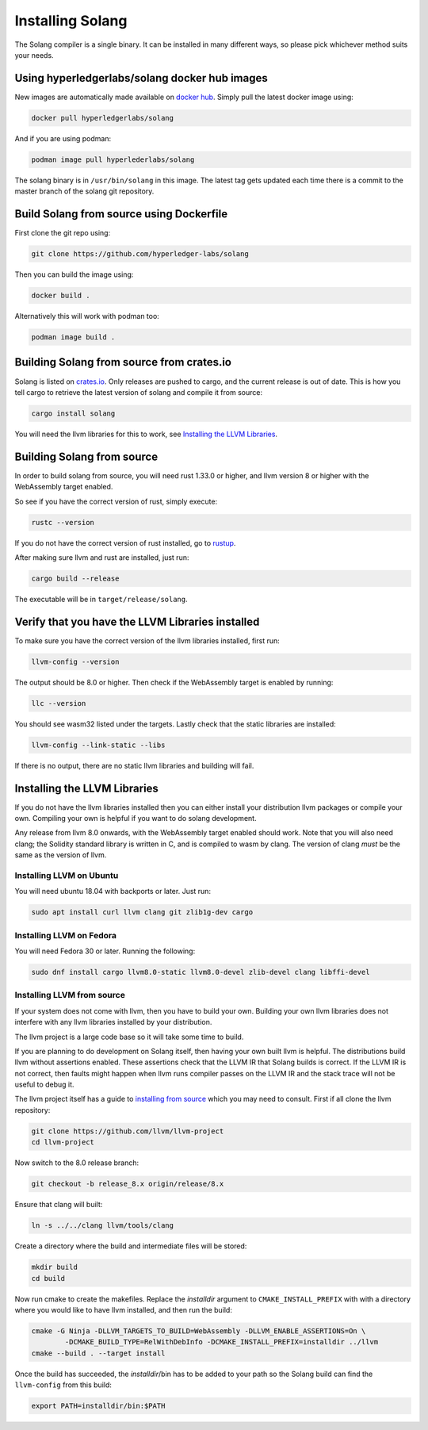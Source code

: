 Installing Solang
=================

The Solang compiler is a single binary. It can be installed in many different
ways, so please pick whichever method suits your needs.

Using hyperledgerlabs/solang docker hub images
----------------------------------------------

New images are automatically made available on
`docker hub <https://hub.docker.com/repository/docker/hyperledgerlabs/solang/>`_. Simply pull the latest docker image using:

.. code-block:: bash

	docker pull hyperledgerlabs/solang

And if you are using podman:

.. code-block:: bash

	podman image pull hyperlederlabs/solang

The solang binary is in ``/usr/bin/solang`` in this image. The latest tag
gets updated each time there is a commit to the master branch of the solang
git repository.

Build Solang from source using Dockerfile
-----------------------------------------

First clone the git repo using:

.. code-block:: bash

  git clone https://github.com/hyperledger-labs/solang

Then you can build the image using:

.. code-block:: bash

	docker build .

Alternatively this will work with podman too:

.. code-block:: bash

	podman image build .

Building Solang from source from crates.io
------------------------------------------

Solang is listed on `crates.io <https://crates.io/crates/solang>`_. Only
releases are pushed to cargo, and the current release is out of date. This is
how you tell cargo to retrieve the latest version of solang and compile it
from source:

.. code-block:: bash

	cargo install solang

You will need the llvm libraries for this to work, see
`Installing the LLVM Libraries`_.

Building Solang from source
---------------------------
In order to build solang from source, you will need rust 1.33.0 or higher,
and llvm version 8 or higher with the WebAssembly target enabled.

So see if you have the correct version of rust, simply execute:

.. code-block:: bash

  rustc --version

If you do not have the correct version of rust installed, go to `rustup <https://rustup.rs/>`_.

After making sure llvm and rust are installed, just run:

.. code-block:: bash

  cargo build --release

The executable will be in ``target/release/solang``.

Verify that you have the LLVM Libraries installed
-------------------------------------------------

To make sure you have the correct version of the llvm libraries installed, first run:

.. code-block:: bash

  llvm-config --version

The output should be 8.0 or higher. Then check if the WebAssembly target is enabled by running:

.. code-block:: bash

  llc --version

You should see wasm32 listed under the targets. Lastly check that the static libraries are installed:

.. code-block:: bash

  llvm-config --link-static --libs

If there is no output, there are no static llvm libraries and building will fail.

Installing the LLVM Libraries
-----------------------------
If you do not have the llvm libraries installed then you can either install
your distribution llvm packages or compile your own. Compiling your own is helpful
if you want to do solang development.

Any release from llvm 8.0 onwards, with the WebAssembly target enabled should work.
Note that you will also need clang; the Solidity standard library is written in C,
and is compiled to wasm by clang. The version of clang *must* be the same as the version of llvm.


Installing LLVM on Ubuntu
_________________________

You will need ubuntu 18.04 with backports or later. Just run:

.. code-block:: bash

	sudo apt install curl llvm clang git zlib1g-dev cargo

Installing LLVM on Fedora
_________________________

You will need Fedora 30 or later. Running the following:

.. code-block:: bash

	sudo dnf install cargo llvm8.0-static llvm8.0-devel zlib-devel clang libffi-devel

Installing LLVM from source
___________________________

If your system does not come with llvm, then you have to build your own.
Building your own llvm libraries does not interfere with any llvm libraries
installed by your distribution.

The llvm project is a large code base so it will take some time to build.

If you are planning to do development on Solang itself, then having your
own built llvm is helpful. The distributions build llvm without
assertions enabled. These assertions check that the LLVM IR that Solang builds
is correct. If the LLVM IR is not correct, then faults might happen when llvm
runs compiler passes on the LLVM IR and the stack trace will not be useful
to debug it.

The llvm project itself has a guide to `installing from source <http://www.llvm.org/docs/CMake.html>`_ which you may need to consult.
First if all clone the llvm repository:

.. code-block:: bash

	git clone https://github.com/llvm/llvm-project
	cd llvm-project

Now switch to the 8.0 release branch:

.. code-block:: bash

	git checkout -b release_8.x origin/release/8.x

Ensure that clang will built:

.. code-block:: bash

	ln -s ../../clang llvm/tools/clang

Create a directory where the build and intermediate files will be stored:

.. code-block:: bash

	mkdir build
	cd build

Now run cmake to create the makefiles. Replace the *installdir* argument to ``CMAKE_INSTALL_PREFIX`` with with a directory where you would like to have llvm installed, and then run the build:

.. code-block:: bash

	cmake -G Ninja -DLLVM_TARGETS_TO_BUILD=WebAssembly -DLLVM_ENABLE_ASSERTIONS=On \
		-DCMAKE_BUILD_TYPE=RelWithDebInfo -DCMAKE_INSTALL_PREFIX=installdir ../llvm
	cmake --build . --target install

Once the build has succeeded, the *installdir*/bin has to be added to your path so the
Solang build can find the ``llvm-config`` from this build:

.. code-block:: bash

	export PATH=installdir/bin:$PATH

